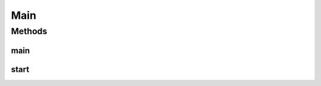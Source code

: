 .. java:import:: javafx.application Application

.. java:import:: javafx.fxml FXMLLoader

.. java:import:: javafx.geometry Rectangle2D

.. java:import:: javafx.scene Parent

.. java:import:: javafx.scene Scene

.. java:import:: javafx.scene.paint Color

.. java:import:: javafx.stage Screen

.. java:import:: javafx.stage Stage

.. java:import:: javafx.stage StageStyle

Main
====

.. java:package:: scheduler
   :noindex:

.. java:type:: public class Main extends Application

   Main JavaFX application

Methods
-------
main
^^^^

.. java:method:: public static void main(String[] args)
   :outertype: Main

start
^^^^^

.. java:method:: @Override public void start(Stage primaryStage) throws Exception
   :outertype: Main

